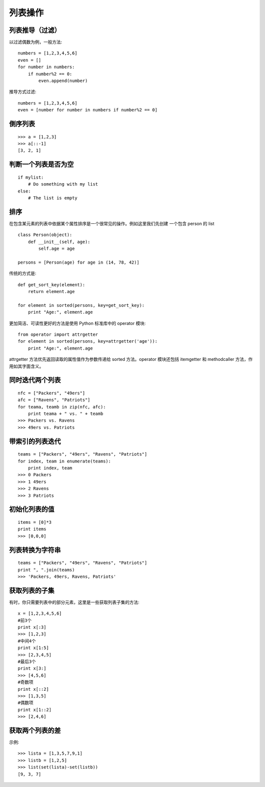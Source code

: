 ========
列表操作
========

列表推导（过滤）
================

以过滤偶数为例，一般方法::

    numbers = [1,2,3,4,5,6]
    even = []
    for number in numbers:
        if number%2 == 0:
            even.append(number)

推导方式过滤::

    numbers = [1,2,3,4,5,6]
    even = [number for number in numbers if number%2 == 0]

倒序列表
========

::

    >>> a = [1,2,3]
    >>> a[::-1]
    [3, 2, 1]

判断一个列表是否为空
====================

::

    if mylist:
        # Do something with my list
    else:
        # The list is empty

排序
====

在包含某元素的列表中依据某个属性排序是一个很常见的操作。例如这里我们先创建
一个包含 person 的 list ::

    class Person(object):
        def __init__(self, age):
            self.age = age

    persons = [Person(age) for age in (14, 78, 42)]

传统的方式是::

    def get_sort_key(element):
        return element.age

    for element in sorted(persons, key=get_sort_key):
        print "Age:", element.age

更加简洁、可读性更好的方法是使用 Python 标准库中的 operator 模块::

    from operator import attrgetter
    for element in sorted(persons, key=attrgetter('age')):
        print "Age:", element.age

attrgetter 方法优先返回读取的属性值作为参数传递给 sorted 方法。operator
模块还包括 itemgetter 和 methodcaller 方法，作用如其字面含义。

同时迭代两个列表
================

::

    nfc = ["Packers", "49ers"]
    afc = ["Ravens", "Patriots"]
    for teama, teamb in zip(nfc, afc):
        print teama + " vs. " + teamb
    >>> Packers vs. Ravens
    >>> 49ers vs. Patriots

带索引的列表迭代
================

::

    teams = ["Packers", "49ers", "Ravens", "Patriots"]
    for index, team in enumerate(teams):
        print index, team
    >>> 0 Packers
    >>> 1 49ers
    >>> 2 Ravens
    >>> 3 Patriots

初始化列表的值
==============

::

    items = [0]*3
    print items
    >>> [0,0,0]

列表转换为字符串
================

::

    teams = ["Packers", "49ers", "Ravens", "Patriots"]
    print ", ".join(teams)
    >>> 'Packers, 49ers, Ravens, Patriots'

获取列表的子集
==============

有时，你只需要列表中的部分元素，这里是一些获取列表子集的方法::

    x = [1,2,3,4,5,6]
    #前3个
    print x[:3]
    >>> [1,2,3]
    #中间4个
    print x[1:5]
    >>> [2,3,4,5]
    #最后3个
    print x[3:]
    >>> [4,5,6]
    #奇数项
    print x[::2]
    >>> [1,3,5]
    #偶数项
    print x[1::2]
    >>> [2,4,6]

获取两个列表的差
================

示例::

    >>> lista = [1,3,5,7,9,1]
    >>> listb = [1,2,5]
    >>> list(set(lista)-set(listb))
    [9, 3, 7]

